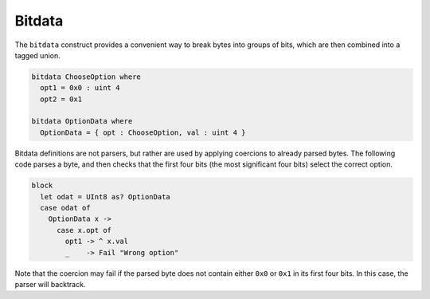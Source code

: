 Bitdata
=======

The ``bitdata`` construct provides a convenient way to break bytes into
groups of bits, which are then combined into a tagged union. 

.. code-block:: DaeDaLus

  bitdata ChooseOption where 
    opt1 = 0x0 : uint 4 
    opt2 = 0x1

  bitdata OptionData where 
    OptionData = { opt : ChooseOption, val : uint 4 }

Bitdata definitions are not parsers, but rather are used by applying coercions to
already parsed bytes. The following code parses a byte, and then checks that the
first four bits (the most significant four bits) select the correct option. 

.. code-block:: DaeDaLus 

  block
    let odat = UInt8 as? OptionData
    case odat of
      OptionData x ->
        case x.opt of
          opt1 -> ^ x.val
          _    -> Fail "Wrong option"

Note that the coercion may fail if the parsed byte does not contain either
``0x0`` or ``0x1`` in its first four bits. In this case, the parser will
backtrack.

